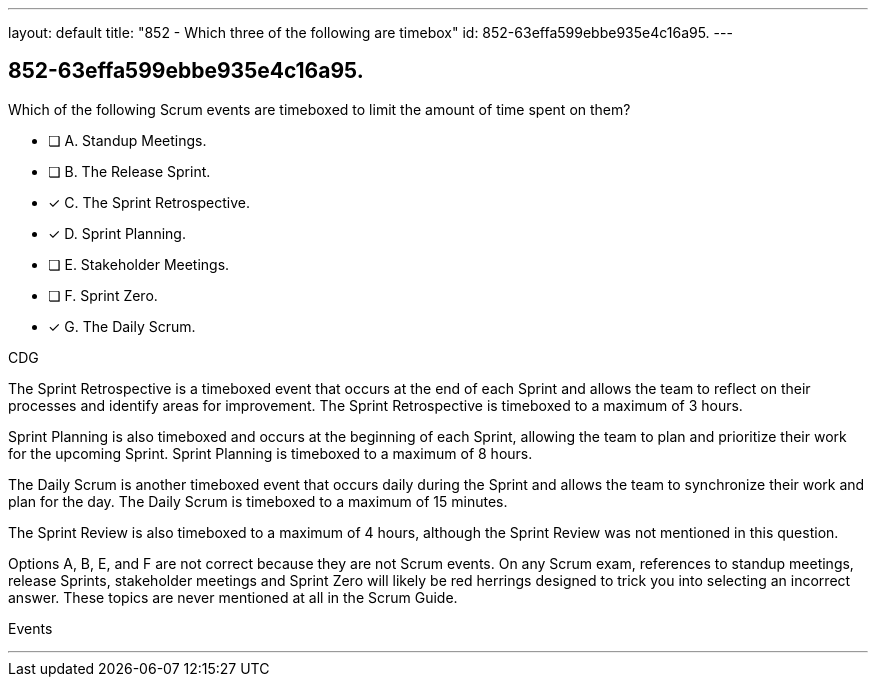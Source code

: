---
layout: default 
title: "852 - Which three of the following are timebox"
id: 852-63effa599ebbe935e4c16a95.
---


[#question]
== 852-63effa599ebbe935e4c16a95.

****

[#query]
--
Which of the following Scrum events are timeboxed to limit the amount of time spent on them?
--

[#list]
--
* [ ] A. Standup Meetings.
* [ ] B. The Release Sprint.
* [*] C. The Sprint Retrospective.
* [*] D. Sprint Planning. 
* [ ] E. Stakeholder Meetings.
* [ ] F. Sprint Zero.
* [*] G. The Daily Scrum.

--
****

[#answer]
CDG

[#explanation]
--
The Sprint Retrospective is a timeboxed event that occurs at the end of each Sprint and allows the team to reflect on their processes and identify areas for improvement. The Sprint Retrospective is timeboxed to a maximum of 3 hours.

Sprint Planning is also timeboxed and occurs at the beginning of each Sprint, allowing the team to plan and prioritize their work for the upcoming Sprint. Sprint Planning is timeboxed to a maximum of 8 hours.

The Daily Scrum is another timeboxed event that occurs daily during the Sprint and allows the team to synchronize their work and plan for the day. The Daily Scrum is timeboxed to a maximum of 15 minutes.

The Sprint Review is also timeboxed to a maximum of 4 hours, although the Sprint Review was not mentioned in this question.

Options A, B, E, and F are not correct because they are not Scrum events. On any Scrum exam, references to standup meetings, release Sprints, stakeholder meetings and Sprint Zero will likely be red herrings designed to trick you into selecting an incorrect answer. These topics are never mentioned at all in the Scrum Guide.


--

[#ka]
Events

'''

